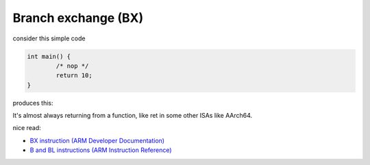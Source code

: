 Branch exchange (BX)
====================

consider this simple code

.. code-block:: c
        
        int main() {
                /* nop */
                return 10;
        }

produces this:

.. image:: ../_images/8679d31db2d22a5b165c92d842214ff3d0ff3ba1b69436d093cf0b7a04125e545167bd788a2acd38cc6c210ad9477096c426cc04aa3fa264e3f6a3ef.png

It's almost always returning from a function, like ret in some other ISAs like AArch64.

nice read:

* `BX instruction (ARM Developer Documentation) <https://developer.arm.com/documentation/dui0379/e/arm-and-thumb-instructions/bx>`__
* `B and BL instructions (ARM Instruction Reference) <https://developer.arm.com/documentation/dui0231/b/arm-instruction-reference/arm-branch-instructions/b-and-bl>`__
